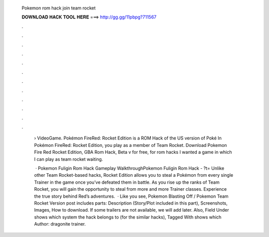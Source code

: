   Pokemon rom hack join team rocket
  
  
  
  𝐃𝐎𝐖𝐍𝐋𝐎𝐀𝐃 𝐇𝐀𝐂𝐊 𝐓𝐎𝐎𝐋 𝐇𝐄𝐑𝐄 ===> http://gg.gg/11pbpg?711567
  
  
  
  .
  
  
  
  .
  
  
  
  .
  
  
  
  .
  
  
  
  .
  
  
  
  .
  
  
  
  .
  
  
  
  .
  
  
  
  .
  
  
  
  .
  
  
  
  .
  
  
  
  .
  
   › VideoGame. Pokémon FireRed: Rocket Edition is a ROM Hack of the US version of Poké In Pokémon FireRed: Rocket Edition, you play as a member of Team Rocket. Download Pokemon Fire Red Rocket Edition, GBA Rom Hack, Beta v for free, for rom hacks I wanted a game in which I can play as team rocket waiting.
   
    · Pokemon Fuligin Rom Hack Gameplay WalkthroughPokemon Fuligin Rom Hack - ?t= Unlike other Team Rocket-based hacks, Rocket Edition allows you to steal a Pokémon from every single Trainer in the game once you’ve defeated them in battle. As you rise up the ranks of Team Rocket, you will gain the opportunity to steal from more and more Trainer classes. Experience the true story behind Red’s adventures.  · Like you see, Pokemon Blasting Off / Pokemon Team Rocket Version post includes parts: Description (Story/Plot included in this part), Screenshots, Images, How to download. If some trailers are not available, we will add later. Also, Field Under shows which system the hack belongs to (for the similar hacks), Tagged With shows which Author: dragonite trainer.
